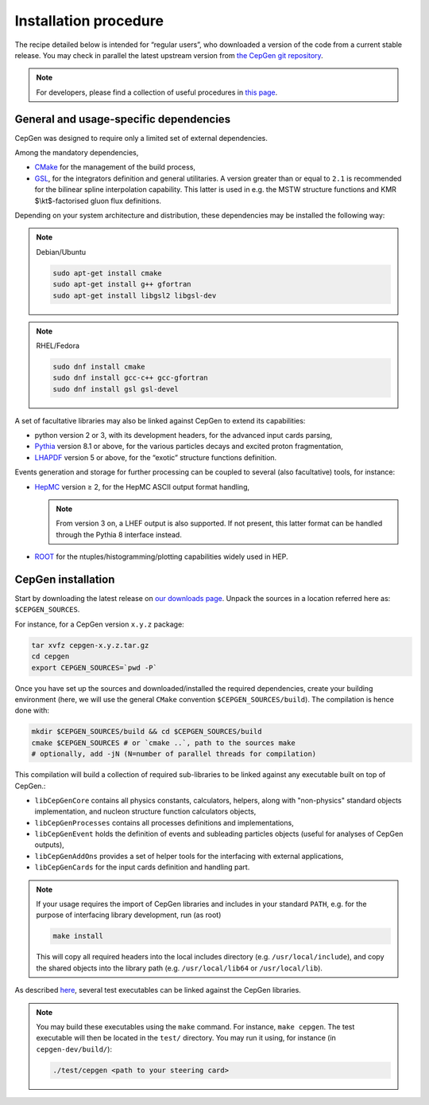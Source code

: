 ======================
Installation procedure
======================

The recipe detailed below is intended for “regular users”, who downloaded a version of the code from a current stable release.
You may check in parallel the latest upstream version from `the CepGen git repository <https://phab.hepforge.org/source/cepgen/>`_.

.. note::
   For developers, please find a collection of useful procedures in `this page <install-dev>`_.

General and usage-specific dependencies
---------------------------------------

CepGen was designed to require only a limited set of external dependencies.

Among the mandatory dependencies,

* `CMake <https://cmake.org/>`_ for the management of the build process,
* `GSL <https://www.gnu.org/software/gsl/>`_, for the integrators definition and general utilitaries.
  A version greater than or equal to ``2.1`` is recommended for the bilinear spline interpolation capability.
  This latter is used in e.g. the MSTW structure functions and KMR $\\kt$-factorised gluon flux definitions.

Depending on your system architecture and distribution, these dependencies may be installed the following way:

.. note:: Debian/Ubuntu

   .. code:: sh

      sudo apt-get install cmake
      sudo apt-get install g++ gfortran
      sudo apt-get install libgsl2 libgsl-dev

.. note:: RHEL/Fedora

   .. code:: sh

      sudo dnf install cmake
      sudo dnf install gcc-c++ gcc-gfortran
      sudo dnf install gsl gsl-devel

A set of facultative libraries may also be linked against CepGen to extend its capabilities:

* python version 2 or 3, with its development headers, for the advanced input cards parsing,
* `Pythia <http://home.thep.lu.se/Pythia/>`_ version 8.1 or above, for the various particles decays and excited proton fragmentation,
* `LHAPDF <https://lhapdf.hepforge.org/>`_ version 5 or above, for the “exotic” structure functions definition.

Events generation and storage for further processing can be coupled to several (also facultative) tools, for instance:

* `HepMC <https://hepmc.web.cern.ch/hepmc/>`_ version ≥ 2, for the HepMC ASCII output format handling,

  .. note::
     From version 3 on, a LHEF output is also supported.
     If not present, this latter format can be handled through the Pythia 8 interface instead.

* `ROOT <https://root.cern.ch/>`_ for the ntuples/histogramming/plotting capabilities widely used in HEP.

CepGen installation
-------------------

Start by downloading the latest release on `our downloads page </downloads>`_.
Unpack the sources in a location referred here as: ``$CEPGEN_SOURCES``.

For instance, for a CepGen version ``x.y.z`` package:

.. code:: sh

   tar xvfz cepgen-x.y.z.tar.gz
   cd cepgen
   export CEPGEN_SOURCES=`pwd -P`

Once you have set up the sources and downloaded/installed the required dependencies, create your building environment (here, we will use the general ``CMake`` convention ``$CEPGEN_SOURCES/build``).
The compilation is hence done with:

.. code:: sh

   mkdir $CEPGEN_SOURCES/build && cd $CEPGEN_SOURCES/build
   cmake $CEPGEN_SOURCES # or `cmake ..`, path to the sources make
   # optionally, add -jN (N=number of parallel threads for compilation)

This compilation will build a collection of required sub-libraries to be linked against any executable built on top of CepGen.:

* ``libCepGenCore`` contains all physics constants, calculators, helpers, along with "non-physics" standard objects implementation, and nucleon structure function calculators objects,
* ``libCepGenProcesses`` contains all processes definitions and implementations,
* ``libCepGenEvent`` holds the definition of events and subleading particles objects (useful for analyses of CepGen outputs),
* ``libCepGenAddOns`` provides a set of helper tools for the interfacing with external applications,
* ``libCepGenCards`` for the input cards definition and handling part.

.. note::
   If your usage requires the import of CepGen libraries and includes in your standard ``PATH``, e.g. for the purpose of interfacing library development, run (as root)

   .. code:: sh

      make install

   This will copy all required headers into the local includes directory (e.g. ``/usr/local/include``), and copy the shared objects into the library path (e.g. ``/usr/local/lib64`` or ``/usr/local/lib``).

As described `here </usage>`_, several test executables can be linked against the CepGen libraries.

.. note::
   You may build these executables using the ``make`` command.
   For instance, ``make cepgen``. The test executable will then be located in the ``test/`` directory.
   You may run it using, for instance (in ``cepgen-dev/build/``):

   .. code:: sh

      ./test/cepgen <path to your steering card>

.. .. doxygengroup:: Executables
